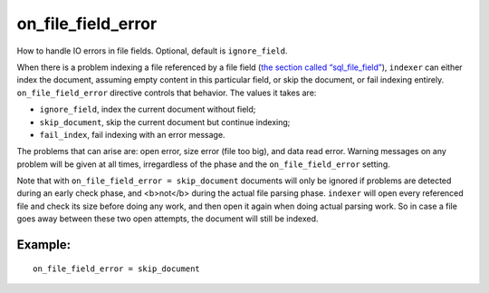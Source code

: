 on\_file\_field\_error
~~~~~~~~~~~~~~~~~~~~~~

How to handle IO errors in file fields. Optional, default is
``ignore_field``.

When there is a problem indexing a file referenced by a file field (`the
section called
“sql\_file\_field” <../../data_source_configuration_options/sqlfile_field.md>`__),
``indexer`` can either index the document, assuming empty content in
this particular field, or skip the document, or fail indexing entirely.
``on_file_field_error`` directive controls that behavior. The values it
takes are:

-  ``ignore_field``, index the current document without field;

-  ``skip_document``, skip the current document but continue indexing;

-  ``fail_index``, fail indexing with an error message.

The problems that can arise are: open error, size error (file too big),
and data read error. Warning messages on any problem will be given at
all times, irregardless of the phase and the ``on_file_field_error``
setting.

Note that with ``on_file_field_error = skip_document`` documents will
only be ignored if problems are detected during an early check phase,
and <b>not</b> during the actual file parsing phase. ``indexer`` will
open every referenced file and check its size before doing any work, and
then open it again when doing actual parsing work. So in case a file
goes away between these two open attempts, the document will still be
indexed.

Example:
^^^^^^^^

::


    on_file_field_error = skip_document

